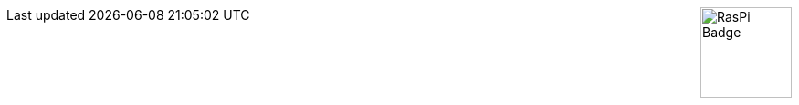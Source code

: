 ++++
<div style="float: right;">
    <div style="margin: 0 0 1em 2em">
        <img style="width: 100px;" src="https://upload.wikimedia.org/wikipedia/de/c/cb/Raspberry_Pi_Logo.svg" alt="RasPi Badge" />
    </div>
</div>
++++
